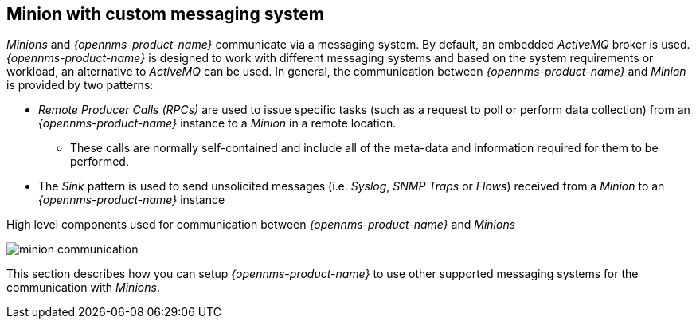 
// Allow GitHub image rendering
:imagesdir: ../../images

== Minion with custom messaging system

_Minions_ and _{opennms-product-name}_  communicate via a messaging system.
By default, an embedded _ActiveMQ_ broker is used.
_{opennms-product-name}_ is designed to work with different messaging systems and based on the system requirements or workload, an alternative to _ActiveMQ_ can be used.
In general, the communication between _{opennms-product-name}_ and _Minion_ is provided by two patterns:

* _Remote Producer Calls (RPCs)_ are used to issue specific tasks (such as a request to poll or perform data collection) from an _{opennms-product-name}_ instance to a _Minion_ in a remote location.
** These calls are normally self-contained and include all of the meta-data and information required for them to be performed.
* The _Sink_ pattern is used to send unsolicited messages (i.e. _Syslog_, _SNMP Traps_ or _Flows_) received from a _Minion_ to an _{opennms-product-name}_ instance

.High level components used for communication between _{opennms-product-name}_ and _Minions_
image:minion-custom-messaging-system/minion-communication.png[]

This section describes how you can setup _{opennms-product-name}_ to use other supported messaging systems for the communication with _Minions_.
